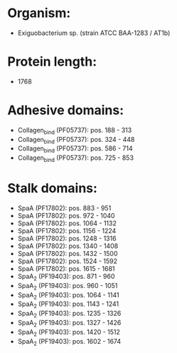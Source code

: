 * Organism:
- Exiguobacterium sp. (strain ATCC BAA-1283 / AT1b)
* Protein length:
- 1768
* Adhesive domains:
- Collagen_bind (PF05737): pos. 188 - 313
- Collagen_bind (PF05737): pos. 324 - 448
- Collagen_bind (PF05737): pos. 586 - 714
- Collagen_bind (PF05737): pos. 725 - 853
* Stalk domains:
- SpaA (PF17802): pos. 883 - 951
- SpaA (PF17802): pos. 972 - 1040
- SpaA (PF17802): pos. 1064 - 1132
- SpaA (PF17802): pos. 1156 - 1224
- SpaA (PF17802): pos. 1248 - 1316
- SpaA (PF17802): pos. 1340 - 1408
- SpaA (PF17802): pos. 1432 - 1500
- SpaA (PF17802): pos. 1524 - 1592
- SpaA (PF17802): pos. 1615 - 1681
- SpaA_2 (PF19403): pos. 871 - 960
- SpaA_2 (PF19403): pos. 960 - 1051
- SpaA_2 (PF19403): pos. 1064 - 1141
- SpaA_2 (PF19403): pos. 1143 - 1241
- SpaA_2 (PF19403): pos. 1235 - 1326
- SpaA_2 (PF19403): pos. 1327 - 1426
- SpaA_2 (PF19403): pos. 1420 - 1512
- SpaA_2 (PF19403): pos. 1602 - 1674


